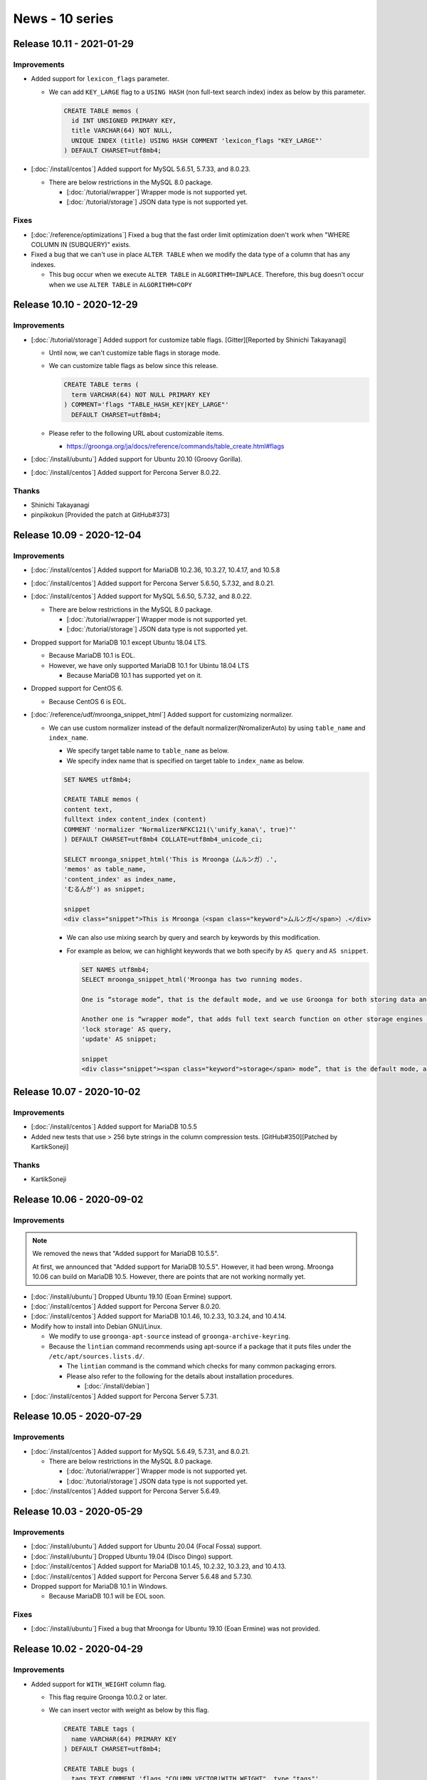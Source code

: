 News - 10 series
================

.. _release-10-11:

Release 10.11 - 2021-01-29
--------------------------

Improvements
^^^^^^^^^^^^

* Added support for ``lexicon_flags`` parameter.

  * We can add ``KEY_LARGE`` flag to a ``USING HASH`` (non full-text search index) index as below by this parameter.

    .. code-block::

      CREATE TABLE memos (
        id INT UNSIGNED PRIMARY KEY,
        title VARCHAR(64) NOT NULL,
        UNIQUE INDEX (title) USING HASH COMMENT 'lexicon_flags "KEY_LARGE"'
      ) DEFAULT CHARSET=utf8mb4;

* [:doc:`/install/centos`] Added support for MySQL 5.6.51, 5.7.33, and 8.0.23.

  * There are below restrictions in the MySQL 8.0 package.

    * [:doc:`/tutorial/wrapper`] Wrapper mode is not supported yet.
    * [:doc:`/tutorial/storage`] JSON data type is not supported yet.

Fixes
^^^^^

* [:doc:`/reference/optimizations`] Fixed a bug that the fast order limit optimization doen't work when "WHERE COLUMN IN (SUBQUERY)" exists.

* Fixed a bug that we can't use in place ``ALTER TABLE`` when we modify the data type of a column that has any indexes.

  * This bug occur when we execute ``ALTER TABLE`` in ``ALGORITHM=INPLACE``.
    Therefore, this bug doesn't occur when we use ``ALTER TABLE`` in ``ALGORITHM=COPY``

.. _release-10-10:

Release 10.10 - 2020-12-29
--------------------------

Improvements
^^^^^^^^^^^^

* [:doc:`/tutorial/storage`] Added support for customize table flags. [Gitter][Reported by Shinichi Takayanagi]

  * Until now, we can't customize table flags in storage mode.
  * We can customize table flags as below since this release.

    .. code-block::

      CREATE TABLE terms (
        term VARCHAR(64) NOT NULL PRIMARY KEY
      ) COMMENT='flags "TABLE_HASH_KEY|KEY_LARGE"'
        DEFAULT CHARSET=utf8mb4;

  * Please refer to the following URL about customizable items.

    * https://groonga.org/ja/docs/reference/commands/table_create.html#flags

* [:doc:`/install/ubuntu`] Added support for Ubuntu 20.10 (Groovy Gorilla).

* [:doc:`/install/centos`] Added support for Percona Server 8.0.22.

Thanks
^^^^^^

* Shinichi Takayanagi

* pinpikokun [Provided the patch at GitHub#373]

.. _release-10-09:

Release 10.09 - 2020-12-04
--------------------------

Improvements
^^^^^^^^^^^^

* [:doc:`/install/centos`] Added support for MariaDB 10.2.36, 10.3.27, 10.4.17, and 10.5.8

* [:doc:`/install/centos`] Added support for Percona Server 5.6.50, 5.7.32, and 8.0.21.

* [:doc:`/install/centos`] Added support for MySQL 5.6.50, 5.7.32, and 8.0.22.

  * There are below restrictions in the MySQL 8.0 package.

    * [:doc:`/tutorial/wrapper`] Wrapper mode is not supported yet.
    * [:doc:`/tutorial/storage`] JSON data type is not supported yet.

* Dropped support for MariaDB 10.1 except Ubuntu 18.04 LTS.

  * Because MariaDB 10.1 is EOL.
  * However, we have only supported MariaDB 10.1 for Ubintu 18.04 LTS

    * Because MariaDB 10.1 has supported yet on it.

* Dropped support for CentOS 6.

  * Because CentOS 6 is EOL.

* [:doc:`/reference/udf/mroonga_snippet_html`] Added support for customizing normalizer.

  * We can use custom normalizer instead of the default normalizer(NromalizerAuto) by using ``table_name`` and ``index_name``.

    * We specify target table name to ``table_name`` as below.
    * We specify index name that is specified on target table  to ``index_name`` as below.

    .. code-block::

      SET NAMES utf8mb4;

      CREATE TABLE memos (
      content text,
      fulltext index content_index (content)
      COMMENT 'normalizer "NormalizerNFKC121(\'unify_kana\', true)"'
      ) DEFAULT CHARSET=utf8mb4 COLLATE=utf8mb4_unicode_ci;

      SELECT mroonga_snippet_html('This is Mroonga（ムルンガ）.',
      'memos' as table_name,
      'content_index' as index_name,
      'むるんが') as snippet;

      snippet
      <div class="snippet">This is Mroonga（<span class="keyword">ムルンガ</span>）.</div>

    * We can also use mixing search by query and search by keywords by this modification.
    * For example as below, we can highlight keywords that we both specify by ``AS query`` and ``AS snippet``.

      .. code-block::

	 SET NAMES utf8mb4;
	 SELECT mroonga_snippet_html('Mroonga has two running modes.

         One is “storage mode”, that is the default mode, and we use Groonga for both storing data and searching. With this mode, you can have full benefits of Groonga described above, like fast data update, lock-free full text search and geolocation search. But it does not support transactions.
         
         Another one is “wrapper mode”, that adds full text search function on other storage engines like MyISAM or InnoDB. With this mode, you can use Groonga’s fast full text search with having the benefits of the storage engine, ex. transaction in InnoDB. But you cannot have benefits from Groonga’s read-lock free characteristic. And you might have the performance bottle neck in the storage engine in updating data.',
         'lock storage' AS query,
         'update' AS snippet;

	 snippet
	 <div class="snippet"><span class="keyword">storage</span> mode”, that is the default mode, and we use Groonga for both storing data and searching. With this mode, you can have full benefits of Groonga described above, like fast data <span class="keyword">update</span>, <span class="keyword">lock</span>-fr</div><div class="snippet">text search function on other <span class="keyword">storage</span> engines like MyISAM or InnoDB. With this mode, you can use Groonga’s fast full text search with having the benefits of the <span class="keyword">storage</span> engine, ex. transaction in In</div><div class="snippet">noDB. But you cannot have benefits from Groonga’s read-<span class="keyword">lock</span> free characteristic. And you might have the performance bottle neck in the <span class="keyword">storage</span> engine in updating data.</div>

.. _release-10-07:

Release 10.07 - 2020-10-02
--------------------------

Improvements
^^^^^^^^^^^^

* [:doc:`/install/centos`] Added support for MariaDB 10.5.5

* Added new tests that use > 256 byte strings in the column compression tests. [GitHub#350][Patched by KartikSoneji]

Thanks
^^^^^^

* KartikSoneji

.. _release-10-06:

Release 10.06 - 2020-09-02
--------------------------

Improvements
^^^^^^^^^^^^

.. note::

   We removed the news that "Added support for MariaDB 10.5.5".

   At first, we announced that "Added support for MariaDB 10.5.5".
   However, it had been wrong.
   Mroonga 10.06 can build on MariaDB 10.5. However, there are points that are not working normally yet.

* [:doc:`/install/ubuntu`] Dropped Ubuntu 19.10 (Eoan Ermine) support.

* [:doc:`/install/centos`] Added support for Percona Server 8.0.20.

* [:doc:`/install/centos`] Added support for MariaDB 10.1.46, 10.2.33, 10.3.24, and 10.4.14.

* Modify how to install into Debian GNU/Linux.

  * We modify to use ``groonga-apt-source`` instead of ``groonga-archive-keyring``.
  * Because the ``lintian`` command recommends using apt-source if a package that it puts files under the ``/etc/apt/sources.lists.d/``.

    * The ``lintian`` command is the command which checks for many common packaging errors.
    * Please also refer to the following for the details about installation procedures.

      * [:doc:`/install/debian`]

* [:doc:`/install/centos`] Added support for Percona Server 5.7.31.

.. _release-10-05:

Release 10.05 - 2020-07-29
--------------------------

Improvements
^^^^^^^^^^^^

* [:doc:`/install/centos`] Added support for MySQL 5.6.49, 5.7.31, and 8.0.21.

  * There are below restrictions in the MySQL 8.0 package.

    * [:doc:`/tutorial/wrapper`] Wrapper mode is not supported yet.
    * [:doc:`/tutorial/storage`] JSON data type is not supported yet.

* [:doc:`/install/centos`] Added support for Percona Server 5.6.49.

.. _release-10-03:

Release 10.03 - 2020-05-29
--------------------------

Improvements
^^^^^^^^^^^^

* [:doc:`/install/ubuntu`] Added support for Ubuntu 20.04 (Focal Fossa) support.

* [:doc:`/install/ubuntu`] Dropped Ubuntu 19.04 (Disco Dingo) support.

* [:doc:`/install/centos`] Added support for MariaDB 10.1.45, 10.2.32, 10.3.23, and 10.4.13.

* [:doc:`/install/centos`] Added support for Percona Server 5.6.48 and 5.7.30.

* Dropped support for MariaDB 10.1 in Windows.

  * Because MariaDB 10.1 will be EOL soon.

Fixes
^^^^^

* [:doc:`/install/ubuntu`] Fixed a bug that Mroonga for Ubuntu 19.10 (Eoan Ermine) was not provided.

.. _release-10-02:

Release 10.02 - 2020-04-29
--------------------------

Improvements
^^^^^^^^^^^^

* Added support for ``WITH_WEIGHT`` column flag.

  * This flag require Groonga 10.0.2 or later.
  * We can insert vector with weight as below by this flag.

    .. code-block::

       CREATE TABLE tags (
         name VARCHAR(64) PRIMARY KEY
       ) DEFAULT CHARSET=utf8mb4;

       CREATE TABLE bugs (
         tags TEXT COMMENT 'flags "COLUMN_VECTOR|WITH_WEIGHT", type "tags"',
         FULLTEXT INDEX bugs_tags (tags) COMMENT 'table "tags", flags "WITH_WEIGHT"'
       ) DEFAULT CHARSET=utf8mb4;

       INSERT INTO bugs VALUES ('{"package": 100, "priority": 5}');


* Dropped support for MariaDB 5.5 in CentOS7.

* [:doc:`/install/centos`] Added support for MySQL 5.6.48, 5.7.30, 8.0.20

.. _release-10-01:

Release 10.01 - 2020-03-30
--------------------------

Improvements
^^^^^^^^^^^^

* [:doc:`/install/centos`] Added support for Percona Server 5.7.29.

Fixes
^^^^^

* Fixed a bug that Mroonga crashed when we sent to query as below conditions. [GitHub#303][Reported by pinpikokun]

  * When Mroonga's optimize of ``ORDER_BY_LIMIT`` is valid.

    * See https://mroonga.org/docs/reference/optimizations.html#order-by-limit about conditions of this optimize.

  * When sub query by using Mroonga does not use ``ORDER BY LIMIT``.

Thanks
^^^^^^

* pinpikokun
